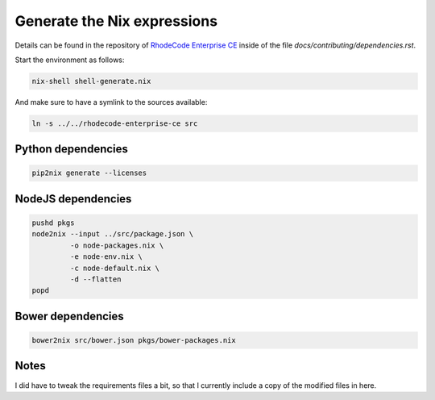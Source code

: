 
==============================
 Generate the Nix expressions
==============================

Details can be found in the repository of `RhodeCode Enterprise CE`_ inside of
the file `docs/contributing/dependencies.rst`.

Start the environment as follows:

.. code:: shell

   nix-shell shell-generate.nix


And make sure to have a symlink to the sources available:

.. code:: shell

   ln -s ../../rhodecode-enterprise-ce src



Python dependencies
===================

.. code:: shell

   pip2nix generate --licenses



NodeJS dependencies
===================

.. code:: shell

   pushd pkgs
   node2nix --input ../src/package.json \
            -o node-packages.nix \
            -e node-env.nix \
            -c node-default.nix \
            -d --flatten
   popd



Bower dependencies
==================

.. code:: shell

   bower2nix src/bower.json pkgs/bower-packages.nix



Notes
=====

I did have to tweak the requirements files a bit, so that I currently include a
copy of the modified files in here.



.. Links

.. _RhodeCode Enterprise CE: https://code.rhodecode.com/rhodecode-enterprise-ce
